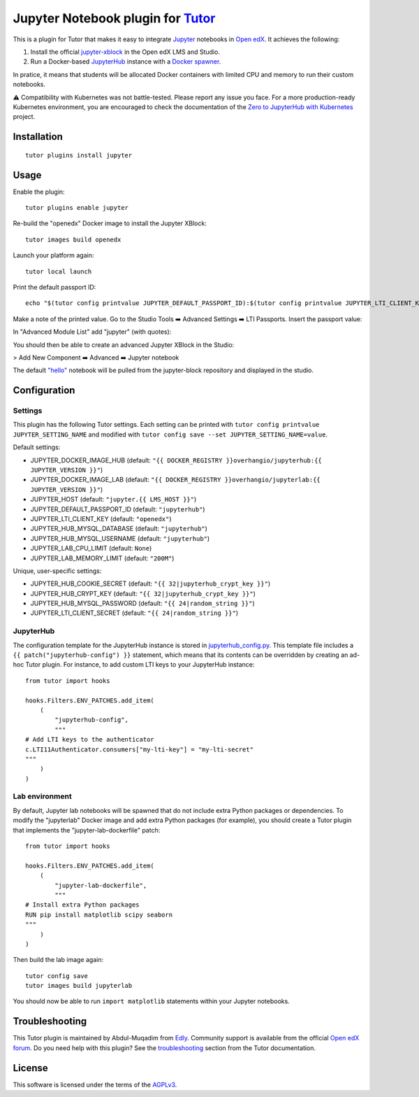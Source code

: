 Jupyter Notebook plugin for `Tutor <https://docs.tutor.edly.io>`__
======================================================================

This is a plugin for Tutor that makes it easy to integrate `Jupyter <https://jupyter.org/>`__ notebooks in `Open edX <https://openedx.org>`__. It achieves the following:

1. Install the official `jupyter-xblock <https://github.com/overhangio/jupyter-xblock/>`__ in the Open edX LMS and Studio.
2. Run a Docker-based `JupyterHub <https://jupyterhub.readthedocs.io/en/stable/>`__ instance with a `Docker spawner <https://jupyterhub-dockerspawner.readthedocs.io/en/latest/>`__.

In pratice, it means that students will be allocated Docker containers with limited CPU and memory to run their custom notebooks.

⚠️ Compatibility with Kubernetes was not battle-tested. Please report any issue you face. For a more production-ready Kubernetes environment, you are encouraged to check the documentation of the `Zero to JupyterHub with Kubernetes <https://z2jh.jupyter.org/en/stable/resources/reference.html>`__ project.

Installation
------------

::

    tutor plugins install jupyter

Usage
-----

Enable the plugin::

    tutor plugins enable jupyter

Re-build the "openedx" Docker image to install the Jupyter XBlock::

    tutor images build openedx

Launch your platform again::

    tutor local launch

Print the default passport ID::

    echo "$(tutor config printvalue JUPYTER_DEFAULT_PASSPORT_ID):$(tutor config printvalue JUPYTER_LTI_CLIENT_KEY):$(tutor config printvalue JUPYTER_LTI_CLIENT_SECRET)"

Make a note of the printed value. Go to the Studio Tools ➡️ Advanced Settings ➡️ LTI Passports. Insert the passport value:

.. image:: https://raw.githubusercontent.com/overhangio/jupyter-xblock/main/static/screenshots/studio-advanced-settings-lti.png
     :alt: Studio advanced settings


In "Advanced Module List" add "jupyter" (with quotes):

.. image:: https://raw.githubusercontent.com/overhangio/jupyter-xblock/main/static/screenshots/studio-advanced-settings.png
     :alt: Studio advanced settings

You should then be able to create an advanced Jupyter XBlock in the Studio:

> Add New Component ➡️ Advanced ➡️ Jupyter notebook

The default `"hello" <https://github.com/overhangio/jupyter-xblock/blob/main/static/notebooks/hello.ipynb>`__  notebook will be pulled from the jupyter-block repository and displayed in the studio.


Configuration
-------------

Settings
~~~~~~~~

This plugin has the following Tutor settings. Each setting can be printed with ``tutor config printvalue JUPYTER_SETTING_NAME`` and modified with ``tutor config save --set JUPYTER_SETTING_NAME=value``.

Default settings:

- JUPYTER_DOCKER_IMAGE_HUB (default: ``"{{ DOCKER_REGISTRY }}overhangio/jupyterhub:{{ JUPYTER_VERSION }}"``)
- JUPYTER_DOCKER_IMAGE_LAB (default: ``"{{ DOCKER_REGISTRY }}overhangio/jupyterlab:{{ JUPYTER_VERSION }}"``)
- JUPYTER_HOST (default: ``"jupyter.{{ LMS_HOST }}"``)
- JUPYTER_DEFAULT_PASSPORT_ID (default: ``"jupyterhub"``)
- JUPYTER_LTI_CLIENT_KEY (default: ``"openedx"``)
- JUPYTER_HUB_MYSQL_DATABASE (default: ``"jupyterhub"``)
- JUPYTER_HUB_MYSQL_USERNAME (default: ``"jupyterhub"``)
- JUPYTER_LAB_CPU_LIMIT (default: ``None``)
- JUPYTER_LAB_MEMORY_LIMIT (default: ``"200M"``)

Unique, user-specific settings:

- JUPYTER_HUB_COOKIE_SECRET (default: ``"{{ 32|jupyterhub_crypt_key }}"``)
- JUPYTER_HUB_CRYPT_KEY (default: ``"{{ 32|jupyterhub_crypt_key }}"``)
- JUPYTER_HUB_MYSQL_PASSWORD (default: ``"{{ 24|random_string }}"``)
- JUPYTER_LTI_CLIENT_SECRET (default: ``"{{ 24|random_string }}"``)

JupyterHub
~~~~~~~~~~

The configuration template for the JupyterHub instance is stored in `jupyterhub_config.py <./tutorjupyter/templates/jupyter/apps/jupyterhub_config.py>`__. This template file includes a ``{{ patch("jupyterhub-config") }}`` statement, which means that its contents can be overridden by creating an ad-hoc Tutor plugin. For instance, to add custom LTI keys to your JupyterHub instance::

    from tutor import hooks

    hooks.Filters.ENV_PATCHES.add_item(
        (
            "jupyterhub-config",
            """
    # Add LTI keys to the authenticator
    c.LTI11Authenticator.consumers["my-lti-key"] = "my-lti-secret"
    """
        )
    )

Lab environment
~~~~~~~~~~~~~~~

By default, Jupyter lab notebooks will be spawned that do not include extra Python packages or dependencies. To modify the "jupyterlab" Docker image and add extra Python packages (for example), you should create a Tutor plugin that implements the "jupyter-lab-dockerfile" patch::

    from tutor import hooks

    hooks.Filters.ENV_PATCHES.add_item(
        (
            "jupyter-lab-dockerfile",
            """
    # Install extra Python packages
    RUN pip install matplotlib scipy seaborn
    """
        )
    )

Then build the lab image again::

    tutor config save
    tutor images build jupyterlab

You should now be able to run ``import matplotlib`` statements within your Jupyter notebooks.

Troubleshooting
---------------

This Tutor plugin is maintained by Abdul-Muqadim from `Edly <https://edly.io>`__. Community support is available from the official `Open edX forum <https://discuss.openedx.org>`__. Do you need help with this plugin? See the `troubleshooting <https://docs.tutor.edly.io/troubleshooting.html>`__ section from the Tutor documentation.

License
-------

This software is licensed under the terms of the `AGPLv3 <https://www.gnu.org/licenses/agpl-3.0.en.html>`__.
